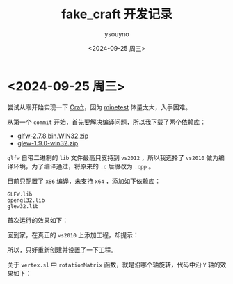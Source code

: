 #+options: ':nil *:t -:t ::t <:t H:3 \n:nil ^:nil arch:headline
#+options: author:t broken-links:nil c:nil creator:nil
#+options: d:(not "LOGBOOK") date:t e:t email:nil f:t inline:t num:t
#+options: p:nil pri:nil prop:nil stat:t tags:t tasks:t tex:t
#+options: timestamp:t title:t toc:t todo:t |:t
#+title: fake_craft 开发记录
#+date: <2024-09-25 周三>
#+author: ysouyno
#+email:
#+language: en
#+select_tags: export
#+exclude_tags: noexport
#+creator: Emacs 29.4 (Org mode 9.6.15)
#+cite_export:

* <2024-09-25 周三>

尝试从零开始实现一下 [[https://github.com/fogleman/Craft][Craft]]，因为 [[https://github.com/minetest/minetest][minetest]] 体量太大，入手困难。

从第一个 ~commit~ 开始，首先要解决编译问题，所以我下载了两个依赖库：

+ [[file:files/glfw-2.7.8.bin.WIN32.zip][glfw-2.7.8.bin.WIN32.zip]]
+ [[file:files/glew-1.9.0-win32.zip][glew-1.9.0-win32.zip]]

~glfw~ 自带二进制的 ~lib~ 文件最高只支持到 ~vs2012~ ，所以我选择了 ~vs2010~ 做为编译环境，为了编译通过，将原来的 ~.c~ 后缀改为 ~.cpp~ 。

目前只配置了 ~x86~ 编译，未支持 ~x64~ ，添加如下依赖库：

#+begin_src text
  GLFW.lib
  opengl32.lib
  glew32.lib
#+end_src

首次运行的效果如下：

#+ATTR_HTML: :width 60%
[[file:files/20240925_0.png]]

回到家，在真正的 ~vs2010~ 上添加工程，却提示：

#+ATTR_HTML: :width 60%
[[file:files/20240925_1.png]]

所以，只好重新创建并设置了一下工程。

关于 ~vertex.sl~ 中 ~rotationMatrix~ 函数，就是沿哪个轴旋转，代码中沿 ~Y~ 轴的效果如下：

#+ATTR_HTML: :width 60%
[[file:files/20240925_2.gif]]

